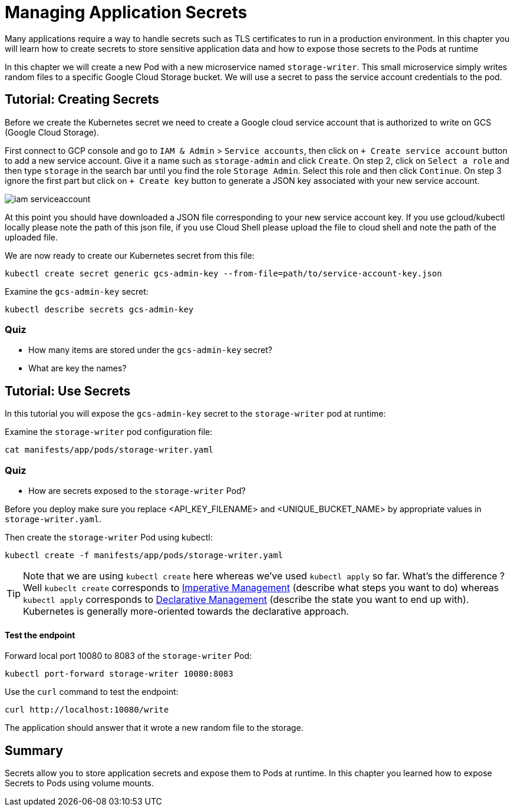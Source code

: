 = Managing Application Secrets

Many applications require a way to handle secrets such as TLS certificates to run in a production environment. In this chapter you will learn how to create secrets to store sensitive application data and how to expose those secrets to the Pods at runtime

In this chapter we will create a new Pod with a new microservice named `storage-writer`. This small microservice simply writes random files to a specific Google Cloud Storage bucket. We will use a secret to pass the service account credentials to the pod.

[#secrets]
== Tutorial: Creating Secrets

Before we create the Kubernetes secret we need to create a Google cloud service account that is authorized to write on GCS (Google Cloud Storage).

First connect to GCP console and go to `IAM & Admin` > `Service accounts`, then click on `+ Create service account` button to add a new service account. Give it a name such as `storage-admin` and click `Create`. On step 2, click on `Select a role` and then type `storage` in the search bar until you find the role `Storage Admin`. Select this role and then click `Continue`. On step 3 ignore the first part but click on `+ Create key` button to generate a JSON key associated with your new service account.

image::iam-serviceaccount.png[]

At this point you should have downloaded a JSON file corresponding to your new service account key. If you use gcloud/kubectl locally please note the path of this json file, if you use Cloud Shell please upload the file to cloud shell and note the path of the uploaded file.

We are now ready to create our Kubernetes secret from this file:

```
kubectl create secret generic gcs-admin-key --from-file=path/to/service-account-key.json
```

Examine the `gcs-admin-key` secret:

```
kubectl describe secrets gcs-admin-key
```

=== Quiz

* How many items are stored under the `gcs-admin-key` secret?
* What are key the names?

== Tutorial: Use Secrets

In this tutorial you will expose the `gcs-admin-key` secret to the `storage-writer` pod at runtime:

Examine the `storage-writer` pod configuration file:

```
cat manifests/app/pods/storage-writer.yaml
```

=== Quiz

* How are secrets exposed to the `storage-writer` Pod?

Before you deploy make sure you replace <API_KEY_FILENAME> and <UNIQUE_BUCKET_NAME> by appropriate values in `storage-writer.yaml`.

Then create the `storage-writer` Pod using kubectl:

```
kubectl create -f manifests/app/pods/storage-writer.yaml
```

TIP: Note that we are using `kubectl create` here whereas we've used `kubectl apply` so far. What's the difference ? Well `kubeclt create` corresponds to https://kubernetes.io/docs/concepts/overview/object-management-kubectl/imperative-config/[Imperative Management] (describe what steps you want to do) whereas `kubectl apply` corresponds to https://kubernetes.io/docs/concepts/overview/object-management-kubectl/declarative-config/[Declarative Management] (describe the state you want to end up with). Kubernetes is generally more-oriented towards the declarative approach.

==== Test the endpoint

Forward local port 10080 to 8083 of the `storage-writer` Pod:

```
kubectl port-forward storage-writer 10080:8083
```

Use the `curl` command to test the endpoint:

```
curl http://localhost:10080/write
```

The application should answer that it wrote a new random file to the storage.

== Summary

Secrets allow you to store application secrets and expose them to Pods at runtime. In this chapter you learned how to expose Secrets to Pods using volume mounts.